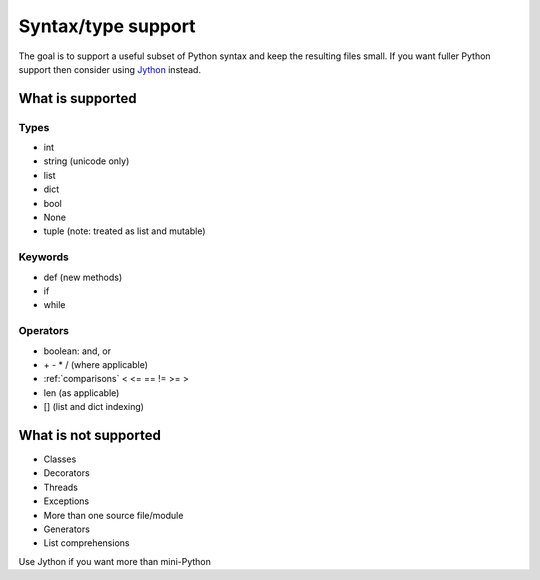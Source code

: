 Syntax/type support
*******************

The goal is to support a useful subset of Python syntax and keep the
resulting files small.  If you want fuller Python support then
consider using `Jython <http://www.jython.org>`__ instead.

What is supported
=================

Types
-----

* int
* string (unicode only)
* list
* dict
* bool
* None
* tuple (note: treated as list and mutable)

Keywords
--------

* def (new methods)
* if
* while

Operators
---------

* boolean: and, or
* \+ - * / (where applicable)
* :ref:`comparisons`  < <= == != >= > 
* len (as applicable)
* [] (list and dict indexing)

What is not supported
=====================

* Classes
* Decorators
* Threads
* Exceptions
* More than one source file/module
* Generators
* List comprehensions

Use Jython if you want more than mini-Python
